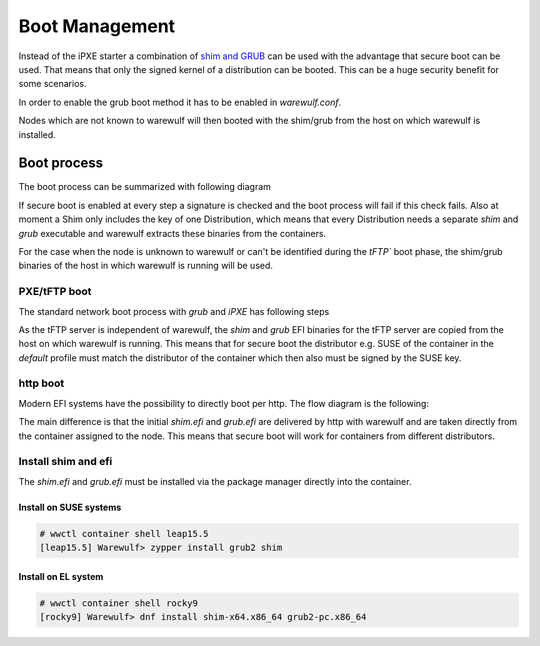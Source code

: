 ===============
Boot Management
===============

Instead of the iPXE starter a combination of `shim and GRUB <https://www.suse.com/c/uefi-secure-boot-details/>`_
can be used with the advantage that secure boot can be used. That means 
that only the signed kernel of a distribution can be booted. This can
be a huge security benefit for some scenarios.

In order to enable the grub boot method it has to be enabled in `warewulf.conf`.

.. code-block: yaml

   warewulf:
     grubboot: true

Nodes which are not known to warewulf will then booted with the shim/grub from
the host on which warewulf is installed.


Boot process
============

The boot process can be summarized with following diagram

.. graphviz::

   digraph foo {
      node [shape=box];
      subgraph boot {
        "EFI" [label="EFI",row=boot];
        "Shim" [label="Shim",row=boot];
        "Grub" [label="Grub",row=boot];
        "Kernel" [label="kernel",row=boot];
        EFI -> Shim[label="Check for Microsoft signature"];
        Shim -> Grub[label="Check for Distribution signature"];
        Grub->Kernel[label="Check for Distribution or MOK signature"];
      }
    }

If secure boot is enabled at every step a signature is checked and the boot process
will fail if this check fails. Also at moment a Shim only includes the key 
of one Distribution, which means that every Distribution needs a separate
`shim` and `grub` executable and warewulf extracts these binaries from
the containers.

For the case when the node is unknown to warewulf or
can't be identified during the `tFTP`` boot phase, the shim/grub binaries of
the host in which warewulf is running will be used.

PXE/tFTP boot
-------------

The standard network boot process with `grub` and `iPXE` has following steps

.. graphviz::

  digraph G{
      node [shape=box];
      compound=true;
      edge [label2node=true]
      bios [shape=record label="{Bios | boots filename from nextboot per tFTP}"]
      subgraph cluster0 {
       label="iPXE boot"
       iPXE;
       ipxe_cfg [shape=record label="{ipxe.cfg|generated for indivdual node}"];
       iPXE -> ipxe_cfg [label="http"];
      }
      bios->iPXE [lhead=cluster0,label="filename=iPXE.efi"];
      bios->shim [lhead=cluster1,label="filename=shim.efi"];
      subgraph cluster1{
        label="Grub boot"
        shim[shape=record label="{shim.efi|from ww4 host}"];
        grub[shape=record label="{grubx64.efi | name hardcoded in shim.efi|from ww4 host}"]
        shim->grub[label="tFTP"];
        grubcfg[shape=record label="{grub.cfg|static under tFTP root}"];
        grub->grubcfg[label="tFTP"];
      }
      kernel [shape=record label="{kernel|ramdisk (root fs)|wwinit overlay}|extracted from node container"];
      grubcfg->kernel[ltail=cluster1,label="http"];
      ipxe_cfg->kernel[ltail=cluster0,label="http"];
  }

As the tFTP server is independent of warewulf, the `shim` and `grub` EFI binaries
for the tFTP server are copied from the host on which warewulf is running.
This means that for secure boot the distributor e.g. SUSE of the container in
the `default` profile must match the distributor of the container which then
also must be signed by the SUSE key.

http boot
---------

Modern EFI systems have the possibility to directly boot per http. The flow diagram
is the following:

.. graphviz::

  digraph G{
      node [shape=box];
      efi [shape=record label="{EFI|boots from URI defined in filename}"];
      shim [shape=record label="{shim.efi|replaces shim.efi with grubx64.efi in URI|extracted from node container}"];
      grub [shape=record label="{grub.efi|checks for grub.cfg|extracted from node container}"]
      kernel [shape=record label="{kernel|ramdisk (root fs)|wwinit overlay}|extracted from node container"];
      efi->shim [label="http"];
      shim->grub [label="http"];
      grub->kernel [label="http"];
    }

The main difference is that the initial `shim.efi` and `grub.efi` are delivered by http with warewulf
and are taken directly from the container assigned to the node. This means that secure boot will work 
for containers from different distributors.

Install shim and efi
--------------------

The `shim.efi` and `grub.efi` must be installed via the package manager directly into the container.

Install on SUSE systems
^^^^^^^^^^^^^^^^^^^^^^^

.. code-block:: console

  # wwctl container shell leap15.5 
  [leap15.5] Warewulf> zypper install grub2 shim


Install on EL system
^^^^^^^^^^^^^^^^^^^^

.. code-block:: console

  # wwctl container shell rocky9
  [rocky9] Warewulf> dnf install shim-x64.x86_64 grub2-pc.x86_64
